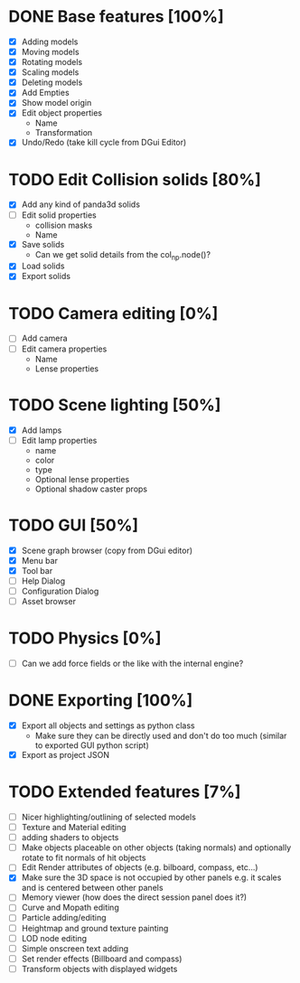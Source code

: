 * DONE Base features [100%]
  - [X] Adding models
  - [X] Moving models
  - [X] Rotating models
  - [X] Scaling models
  - [X] Deleting models
  - [X] Add Empties
  - [X] Show model origin
  - [X] Edit object properties
    - Name
    - Transformation
  - [X] Undo/Redo (take kill cycle from DGui Editor)
* TODO Edit Collision solids [80%]
  - [X] Add any kind of panda3d solids
  - [ ] Edit solid properties
    - collision masks
    - Name
  - [X] Save solids
    - Can we get solid details from the col_np.node()?
  - [X] Load solids
  - [X] Export solids
* TODO Camera editing [0%]
  - [ ] Add camera
  - [ ] Edit camera properties
    - Name
    - Lense properties
* TODO Scene lighting [50%]
  - [X] Add lamps
  - [ ] Edit lamp properties
    - name
    - color
    - type
    - Optional lense properties
    - Optional shadow caster props
* TODO GUI [50%]
  - [X] Scene graph browser (copy from DGui editor)
  - [X] Menu bar
  - [X] Tool bar
  - [ ] Help Dialog
  - [ ] Configuration Dialog
  - [ ] Asset browser
* TODO Physics [0%]
  - [ ] Can we add force fields or the like with the internal engine?
* DONE Exporting [100%]
  - [X] Export all objects and settings as python class
    - Make sure they can be directly used and don't do too much (similar to exported GUI python script)
  - [X] Export as project JSON
* TODO Extended features [7%]
  - [ ] Nicer highlighting/outlining of selected models
  - [ ] Texture and Material editing
  - [ ] adding shaders to objects
  - [ ] Make objects placeable on other objects (taking normals) and optionally rotate to fit normals of hit objects
  - [ ] Edit Render attributes of objects (e.g. bilboard, compass, etc...)
  - [X] Make sure the 3D space is not occupied by other panels e.g. it scales and is centered between other panels
  - [ ] Memory viewer (how does the direct session panel does it?)
  - [ ] Curve and Mopath editing
  - [ ] Particle adding/editing
  - [ ] Heightmap and ground texture painting
  - [ ] LOD node editing
  - [ ] Simple onscreen text adding
  - [ ] Set render effects (Billboard and compass)
  - [ ] Transform objects with displayed widgets
